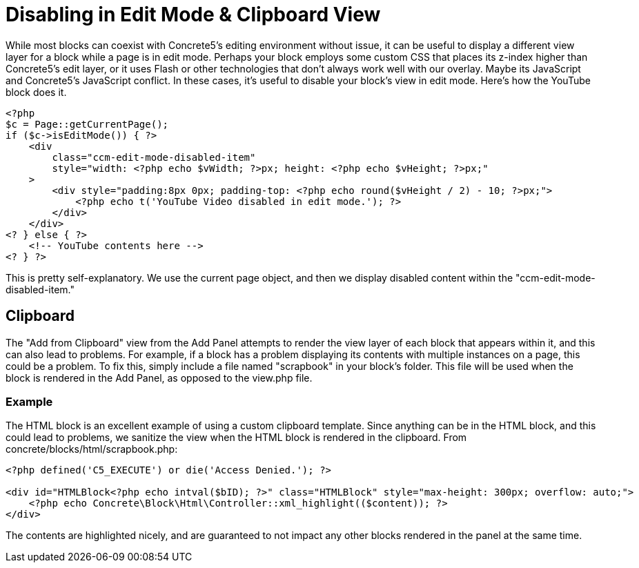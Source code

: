 [[blocks_create_edit-mode]]
= Disabling in Edit Mode & Clipboard View

While most blocks can coexist with Concrete5's editing environment without issue, it can be useful to display a different view layer for a block while a page is in edit mode.
Perhaps your block employs some custom CSS that places its z-index higher than Concrete5's edit layer, or it uses Flash or other technologies that don't always work well with our overlay.
Maybe its JavaScript and Concrete5's JavaScript conflict.
In these cases, it's useful to disable your block's view in edit mode.
Here's how the YouTube block does it.

[source,php]
----
<?php
$c = Page::getCurrentPage();
if ($c->isEditMode()) { ?>
    <div
        class="ccm-edit-mode-disabled-item"
        style="width: <?php echo $vWidth; ?>px; height: <?php echo $vHeight; ?>px;"
    >
        <div style="padding:8px 0px; padding-top: <?php echo round($vHeight / 2) - 10; ?>px;">
            <?php echo t('YouTube Video disabled in edit mode.'); ?>
        </div>
    </div>
<? } else { ?>
    <!-- YouTube contents here -->
<? } ?>
----

This is pretty self-explanatory.
We use the current page object, and then we display disabled content within the "ccm-edit-mode-disabled-item."

== Clipboard

The "Add from Clipboard" view from the Add Panel attempts to render the view layer of each block that appears within it, and this can also lead to problems.
For example, if a block has a problem displaying its contents with multiple instances on a page, this could be a problem.
To fix this, simply include a file named "scrapbook" in your block's folder.
This file will be used when the block is rendered in the Add Panel, as opposed to the view.php file.

=== Example

The HTML block is an excellent example of using a custom clipboard template.
Since anything can be in the HTML block, and this could lead to problems, we sanitize the view when the HTML block is rendered in the clipboard.
From concrete/blocks/html/scrapbook.php:

[source,php]
----
<?php defined('C5_EXECUTE') or die('Access Denied.'); ?>

<div id="HTMLBlock<?php echo intval($bID); ?>" class="HTMLBlock" style="max-height: 300px; overflow: auto;">
    <?php echo Concrete\Block\Html\Controller::xml_highlight(($content)); ?>
</div>
----

The contents are highlighted nicely, and are guaranteed to not impact any other blocks rendered in the panel at the same time.
